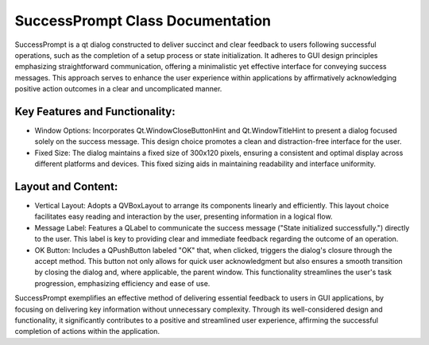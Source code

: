 SuccessPrompt Class Documentation
=================================

SuccessPrompt is a qt dialog constructed to deliver succinct and clear feedback to users following successful operations, such as the completion
of a setup process or state initialization. It adheres to GUI design principles emphasizing straightforward communication, offering a minimalistic
yet effective interface for conveying success messages. This approach serves to enhance the user experience within applications by affirmatively
acknowledging positive action outcomes in a clear and uncomplicated manner.


Key Features and Functionality:
-------------------------------

- Window Options: Incorporates Qt.WindowCloseButtonHint and Qt.WindowTitleHint to present a dialog focused solely on the success message. This design
  choice promotes a clean and distraction-free interface for the user.

- Fixed Size: The dialog maintains a fixed size of 300x120 pixels, ensuring a consistent and optimal display across different platforms and devices.
  This fixed sizing aids in maintaining readability and interface uniformity.


Layout and Content:
-------------------

- Vertical Layout: Adopts a QVBoxLayout to arrange its components linearly and efficiently. This layout choice facilitates easy reading and
  interaction by the user, presenting information in a logical flow.

- Message Label: Features a QLabel to communicate the success message ("State initialized successfully.") directly to the user. This label is key to
  providing clear and immediate feedback regarding the outcome of an operation.

- OK Button: Includes a QPushButton labeled "OK" that, when clicked, triggers the dialog's closure through the accept method. This button not only
  allows for quick user acknowledgment but also ensures a smooth transition by closing the dialog and, where applicable, the parent window. This
  functionality streamlines the user's task progression, emphasizing efficiency and ease of use.


SuccessPrompt exemplifies an effective method of delivering essential feedback to users in GUI applications, by focusing on delivering key
information without unnecessary complexity. Through its well-considered design and functionality, it significantly contributes to a positive and
streamlined user experience, affirming the successful completion of actions within the application.
